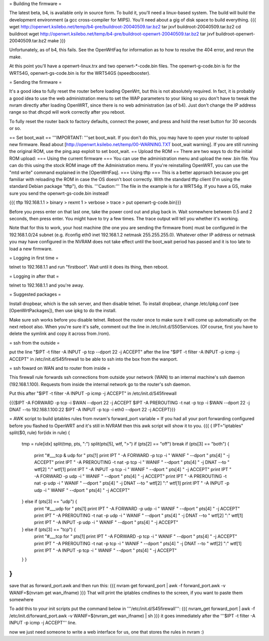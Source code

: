 = Building the firmware =

The latest beta, b4, is available only in source form.  To build it, you'll need a linux-based system.  The build will build the development environment (a gcc cross-compiler for MIPS).  You'll need about a gig of disk space to build everything.
{{{
wget http://openwrt.ksilebo.net/temp/b4-pre/buildroot-20040509.tar.bz2
tar jxvf buildroot-20040509.tar.bz2
cd buildroot
wget http://openwrt.ksilebo.net/temp/b4-pre/buildroot-openwrt-20040509.tar.bz2
tar jxvf buildroot-openwrt-20040509.tar.bz2
make
}}}

Unfortunately, as of b4, this fails.  See the OpenWrtFaq for information as to how to resolve the 404 error, and rerun the make.

At this point you'll have a openwrt-linux.trx and two openwrt-*-code.bin files. The openwrt-g-code.bin is for the WRT54G, openwrt-gs-code.bin is for the WRT54GS (speedbooster).

= Sending the firmware =

It's a good idea to fully reset the router before loading OpenWrt, but this is not absolutely required.  In fact, it is probably a good idea to use the web administration menu to set the WAP parameters to your liking so you don't have to tweak the nvram directly after loading OpenWRT, since there is no web administration (as of b4).  Just don't change the IP address range so that dhcpd will work correctly after you reboot.

To fully reset the router back to factory defaults, connect the power, and press and hold the reset button for 30 seconds or so.

== Set boot_wait ==
'''IMPORTANT: '''set boot_wait.  If you don't do this, you may have to open your router to upload new firmware. Read about [http://openwrt.ksilebo.net/temp/00-WARNING.TXT boot_wait warning].  If you are still running the original ROM, use the ping.asp exploit to set boot_wait.
== Upload the ROM ==
There are two ways to do the initial ROM upload:
=== Using the current firmware ===
You can use the administration menu and upload the new .bin file.  You can do this using the stock ROM image off the Administration menu.  If you're reinstalling OpenWRT, you can use the "mtd write" command explained in the [OpenWrtFaq].
=== Using tftp ===
This is a better approach because you get familiar with reloading the ROM in case the OS doesn't boot correctly.
With the standard tftp client (I'm using the standard Debian package "tftp"), do this.  '''Caution:''' The file in the example is for a WRT54g.  If you have a GS, make sure you send the openwrt-gs-code.bin instead!

{{{ tftp 192.168.1.1
> binary
> rexmt 1
> verbose
> trace
> put openwrt-g-code.bin}}}

Before you press enter on that last one, take the power cord out and plug back in.  Wait somewhere between 0.5 and 2 seconds, then press enter.  You might have to try a few times.  The trace output will tell you whether it's working.

Note that for this to work, your host machine (the one you are sending the firmware from) must be configured in the 192.168.1.0/24 subnet (e.g. ifconfig eth0 inet 192.168.1.2 netmask 255.255.255.0).  Whatever other IP address or netmask you may have configured in the NVRAM does not take effect until the boot_wait period has passed and it is too late to load a new firmware. 

= Logging in first time =

telnet to 192.168.1.1 and run "firstboot".  Wait until it does its thing, then reboot.

= Logging in after that =

telnet to 192.168.1.1 and you're away.

= Suggested packages =

Install dropbear, which is the ssh server, and then disable telnet.  To install dropbear, change /etc/ipkg.conf (see [OpenWrtPackages]), then use ipkg to do the install.

Make sure ssh works before you disable telnet.  Reboot the router once to make sure it will come up automatically on the next reboot also.  When you're sure it's safe, comment out the line in /etc/init.d/S50Services.  (Of course, first you have to delete the symlink and copy it across from /rom).

= ssh from the outside =

put the line "$IPT -t filter -A INPUT -p tcp --dport 22 -j ACCEPT" after the line "$IPT -t filter -A INPUT -p icmp -j ACCEPT" in /etc/init.d/S45firewall to be able to ssh into the box from the wanport.

= ssh foward on WAN and to router from inside =

This firewall rule forwards ssh connections from outside your network (WAN) to an internal machine's ssh daemon (192.168.1.100).  Requests from inside the internal network go to the router's ssh daemon.

Put this after "$IPT -t filter -A INPUT -p icmp -j ACCEPT" in /etc/init.d/S45firewall

{{{$IPT -A FORWARD -p tcp -i $WAN --dport 22 -j ACCEPT
$IPT -A PREROUTING -t nat -p tcp -i $WAN --dport 22 -j DNAT --to 192.168.1.100:22
$IPT -A INPUT -p tcp -i eth0 --dport 22 -j ACCEPT}}}

= AWK script to build iptables rules from nvram's forward_port variable =
If you had all your port forwarding configured before you flashed to OpenWRT and it's still in NVRAM then this awk script will show it to you.
{{{
{
IPT="iptables"
split($0, rule)
for(idx in rule) {
    tmp = rule[idx]
    split(tmp, pts, ":")
    split(pts[5], wtf, ">")
    if (pts[2] == "off") break
    if (pts[3] == "both") {
        print "#___tcp & udp for " pts[1]
        print IPT " -A FORWARD -p tcp -i " WANIF " --dport " pts[4] " -j ACCEPT"
        print IPT " -A PREROUTING -t nat -p tcp -i " WANIF " --dport " pts[4] " -j DNAT --to " wtf[2] ":" wtf[1]
        print IPT " -A INPUT -p tcp -i " WANIF " --dport " pts[4] " -j ACCEPT"
        print IPT " -A FORWARD -p udp -i " WANIF " --dport " pts[4] " -j ACCEPT"
        print IPT " -A PREROUTING -t nat -p udp -i " WANIF " --dport " pts[4] " -j DNAT --to " wtf[2] ":" wtf[1]
        print IPT " -A INPUT -p udp -i " WANIF " --dport " pts[4] " -j ACCEPT"
    } else if (pts[3] == "udp") {         
        print "#___udp for " pts[1]
        print IPT " -A FORWARD -p udp -i " WANIF " --dport " pts[4] " -j ACCEPT"
        print IPT " -A PREROUTING -t nat -p udp -i " WANIF " --dport " pts[4] " -j DNAT --to " wtf[2] ":" wtf[1]
        print IPT " -A INPUT -p udp -i " WANIF " --dport " pts[4] " -j ACCEPT"
    } else if (pts[3] == "tcp") {
        print "#___tcp for " pts[1]
        print IPT " -A FORWARD -p tcp -i " WANIF " --dport " pts[4] " -j ACCEPT"
        print IPT " -A PREROUTING -t nat -p tcp -i " WANIF " --dport " pts[4] " -j DNAT --to " wtf[2] ":" wtf[1]
        print IPT " -A INPUT -p tcp -i " WANIF " --dport " pts[4] " -j ACCEPT"
    } }
}
}}} 
save that as forward_port.awk and then run this:
{{{
nvram get forward_port | awk -f forward_port.awk -v WANIF=$(nvram get wan_ifname)
}}}
That will print the iptables cmdlines to the screen, if you want to paste them somewhere

To add this to your init scripts put the command below in '''/etc/init.d/S45firewall''':
{{{
nvram_get forward_port | awk -f /etc/init.d/forward_port.awk -v WANIF=$(nvram_get wan_ifname) | sh
}}}
it goes immediately after the '''$IPT -t filter -A INPUT -p icmp -j ACCEPT''' line.

now we just need someone to write a web interface for us, one that stores the rules in nvram :)
